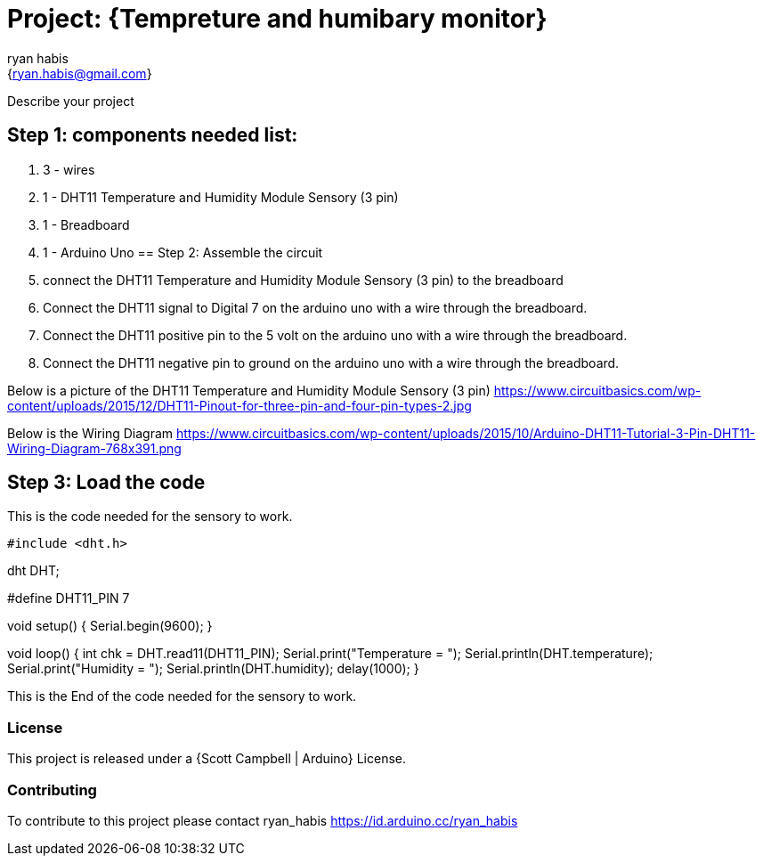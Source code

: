 :Author: ryan_habis
:Email: {ryan.habis@gmail.com}
:Date: 21/04/2022
:Revision: version#
:License: Public Domain

= Project: {Tempreture and humibary monitor}

Describe your project

== Step 1: components needed list:

1. 3 - wires
2. 1 - DHT11 Temperature and Humidity Module Sensory (3 pin)
3. 1 - Breadboard
4. 1 - Arduino Uno
== Step 2: Assemble the circuit

1. connect the DHT11 Temperature and Humidity Module Sensory (3 pin) to the breadboard
2. Connect the DHT11 signal to Digital 7 on the arduino uno with a wire through the breadboard. 
3. Connect the DHT11 positive pin to the 5 volt on the arduino uno with a wire through the breadboard.
4. Connect the DHT11 negative pin to ground on the arduino uno with a wire through the breadboard.

Below is a picture of the DHT11 Temperature and Humidity Module Sensory (3 pin)
https://www.circuitbasics.com/wp-content/uploads/2015/12/DHT11-Pinout-for-three-pin-and-four-pin-types-2.jpg

Below is the Wiring Diagram
https://www.circuitbasics.com/wp-content/uploads/2015/10/Arduino-DHT11-Tutorial-3-Pin-DHT11-Wiring-Diagram-768x391.png

== Step 3: Load the code

================================================
This is the code needed for the sensory to work.
================================================
 #include <dht.h>

dht DHT;

#define DHT11_PIN 7

void setup() {
  Serial.begin(9600);
}

void loop() {
  int chk = DHT.read11(DHT11_PIN);
  Serial.print("Temperature = ");
  Serial.println(DHT.temperature);
  Serial.print("Humidity = ");
  Serial.println(DHT.humidity);
  delay(1000);
}

================================================
This is the End of the code needed for the sensory to work.
================================================

=== License
This project is released under a {Scott Campbell | Arduino} License.

=== Contributing
To contribute to this project please contact ryan_habis https://id.arduino.cc/ryan_habis

